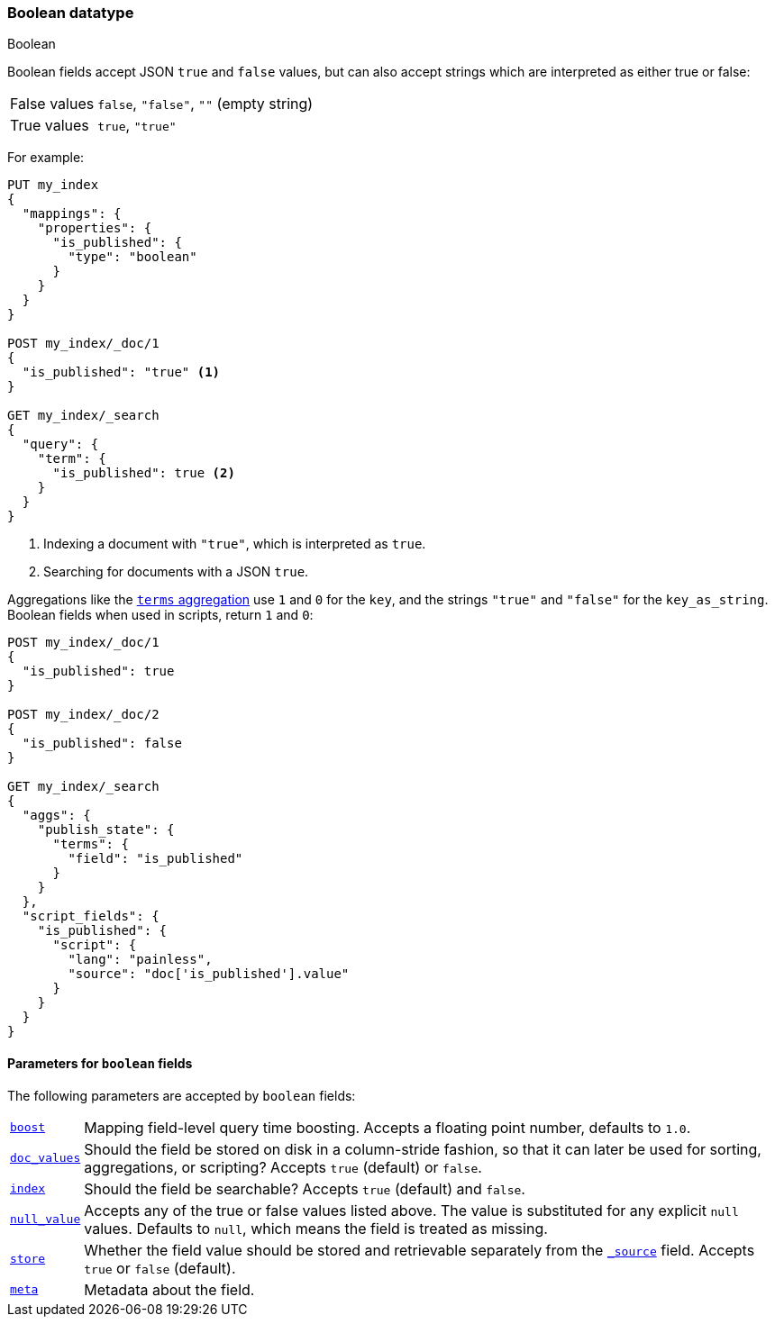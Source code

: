 [[boolean]]
=== Boolean datatype
++++
<titleabbrev>Boolean</titleabbrev>
++++

Boolean fields accept JSON `true` and `false` values, but can also accept
strings which are interpreted as either true or false:

[horizontal]
False values::

    `false`, `"false"`, `""` (empty string)

True values::

    `true`, `"true"`

For example:

[source,console]
--------------------------------------------------
PUT my_index
{
  "mappings": {
    "properties": {
      "is_published": {
        "type": "boolean"
      }
    }
  }
}

POST my_index/_doc/1
{
  "is_published": "true" <1>
}

GET my_index/_search
{
  "query": {
    "term": {
      "is_published": true <2>
    }
  }
}
--------------------------------------------------

<1> Indexing a document with `"true"`, which is interpreted as `true`.
<2> Searching for documents with a JSON `true`.

Aggregations like the <<search-aggregations-bucket-terms-aggregation,`terms`
aggregation>>  use `1` and `0` for the `key`, and the strings `"true"` and
`"false"` for the `key_as_string`. Boolean fields  when used in scripts,
return `1` and `0`:

[source,console]
--------------------------------------------------
POST my_index/_doc/1
{
  "is_published": true
}

POST my_index/_doc/2
{
  "is_published": false
}

GET my_index/_search
{
  "aggs": {
    "publish_state": {
      "terms": {
        "field": "is_published"
      }
    }
  },
  "script_fields": {
    "is_published": {
      "script": {
        "lang": "painless",
        "source": "doc['is_published'].value"
      }
    }
  }
}
--------------------------------------------------

[[boolean-params]]
==== Parameters for `boolean` fields

The following parameters are accepted by `boolean` fields:

[horizontal]

<<mapping-boost,`boost`>>::

    Mapping field-level query time boosting. Accepts a floating point number, defaults
    to `1.0`.

<<doc-values,`doc_values`>>::

    Should the field be stored on disk in a column-stride fashion, so that it
    can later be used for sorting, aggregations, or scripting? Accepts `true`
    (default) or `false`.

<<mapping-index,`index`>>::

    Should the field be searchable? Accepts `true` (default) and `false`.

<<null-value,`null_value`>>::

    Accepts any of the true or false values listed above. The value is
    substituted for any explicit `null` values.  Defaults to `null`, which
    means the field is treated as missing.

<<mapping-store,`store`>>::

    Whether the field value should be stored and retrievable separately from
    the <<mapping-source-field,`_source`>> field. Accepts `true` or `false`
    (default).

<<mapping-field-meta,`meta`>>::

    Metadata about the field.
